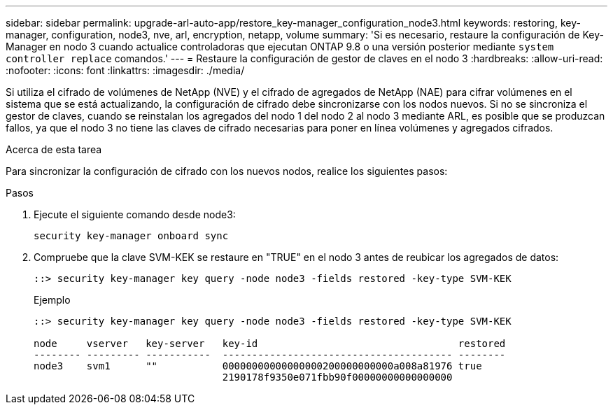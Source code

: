 ---
sidebar: sidebar 
permalink: upgrade-arl-auto-app/restore_key-manager_configuration_node3.html 
keywords: restoring, key-manager, configuration, node3, nve, arl, encryption, netapp, volume 
summary: 'Si es necesario, restaure la configuración de Key-Manager en nodo 3 cuando actualice controladoras que ejecutan ONTAP 9.8 o una versión posterior mediante `system controller replace` comandos.' 
---
= Restaure la configuración de gestor de claves en el nodo 3
:hardbreaks:
:allow-uri-read: 
:nofooter: 
:icons: font
:linkattrs: 
:imagesdir: ./media/


[role="lead"]
Si utiliza el cifrado de volúmenes de NetApp (NVE) y el cifrado de agregados de NetApp (NAE) para cifrar volúmenes en el sistema que se está actualizando, la configuración de cifrado debe sincronizarse con los nodos nuevos. Si no se sincroniza el gestor de claves, cuando se reinstalan los agregados del nodo 1 del nodo 2 al nodo 3 mediante ARL, es posible que se produzcan fallos, ya que el nodo 3 no tiene las claves de cifrado necesarias para poner en línea volúmenes y agregados cifrados.

.Acerca de esta tarea
Para sincronizar la configuración de cifrado con los nuevos nodos, realice los siguientes pasos:

.Pasos
. Ejecute el siguiente comando desde node3:
+
`security key-manager onboard sync`

. Compruebe que la clave SVM-KEK se restaure en "TRUE" en el nodo 3 antes de reubicar los agregados de datos:
+
[listing]
----
::> security key-manager key query -node node3 -fields restored -key-type SVM-KEK
----
+
.Ejemplo
[listing]
----
::> security key-manager key query -node node3 -fields restored -key-type SVM-KEK

node     vserver   key-server   key-id                                  restored
-------- --------- -----------  --------------------------------------- --------
node3    svm1      ""           00000000000000000200000000000a008a81976 true
                                2190178f9350e071fbb90f00000000000000000
----

